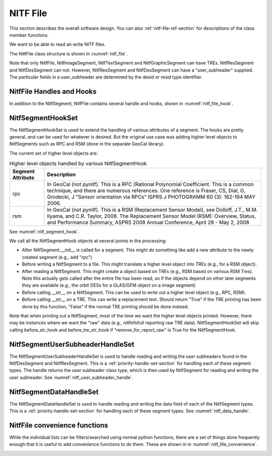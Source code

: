 ****************************************************
NITF File
****************************************************

This section describes the overall software design. You can
also :ref:`nitf-file-ref-section` for descriptions of the class member
functions.

We want to be able to read an write NITF files.

The NitfFile class structure is shown in :numref:`nitf_file`.

.. _nitf_file:
.. uml::
   :caption: NitfFile class structure

   class NitfFile {
      +NitfFile(file_name=None,\n         security = security_unclassified)
      +read(file_name)
      +write(file_name)
      +NitfFileHeader file_header
      +file_name
      +NitfImageSegment image_segment[]
      +NitfGraphicSegment graphic_segment[]
      +NitfTextSegment text_segment[]
      +NitfDesSegment des_segment[]
      +NitfResSegment res_segment[]
      +Tre tre_list[]
      +security
   }
   note top
      The NITF file class, used for reading
      and writing a NITF file
   end note

   abstract class NitfSegment {
      {static} sh_class
      {static} _update_file_header_field
      {static} _type_support_tre
      {static} _tre_field_list
      {property} nitf_file
      {property} subheader
      {property} user_subheader
      {property} security
      +summary()
      +read_from_file(fh, seg_index=None)
      +write_to_file(fh, seg_index)
      +Tre tre_list[]
      +data
      +header_size
      +data_size
   }
   note top
      Base class of NITF segments.

      Note not all segment types can have
      user_header or TREs. Just to prevent needing
      special handling for each segment type, we
      include this in all segment types but set to
      None (for user_subheader) or an empty list (for
      TREs) if the particular segment type doesn't
      support that.
   end note

   class NitfImageSegment {
      {property} image
      {property} idlvl
      {property} iid1
   }

   class NitfGraphicSegment {
      {property} graphic
   }

   class NitfTextSegment {
      {property} text
   }

   class NitfDesSegment {
      {property} des
   }

   class NitfResSegment {
      {property} res
   }

   class Tre

   NitfSegment <|.. NitfImageSegment
   NitfSegment <|.. NitfGraphicSegment
   NitfSegment <|.. NitfTextSegment
   NitfSegment <|.. NitfDesSegment
   NitfSegment <|.. NitfResSegment
   NitfFile o-- "many" NitfImageSegment
   NitfFile o-- "many" NitfGraphicSegment
   NitfFile o-- "many" NitfTextSegment
   NitfFile o-- "many" NitfDesSegment
   NitfFile o-- "many" NitfResSegment
   NitfFile "file level" o-- "many" Tre
   NitfImageSegment o-- "many" Tre
   NitfTextSegment o-- "many" Tre
   NitfGraphicSegment o-- "many" Tre

Note that only NitfFile, NitfImageSegment, NitfTextSegment and
NitfGraphicSegment can have TREs. NitfResSegment and NitfDesSegment can not.
However, NitfResSegment
and NitfDesSegment can have a "user_subheader" supplied. The particular fields
in a user_subheader are determined by the desid or resid type identifier.

NitfFile Handles and Hooks
--------------------------

In addition to the NitfSegment, NitfFile contains several handle and hooks,
shown in :numref:`nitf_file_hook`.

.. _nitf_file_hook:
.. uml::
   :caption: NitfFile class Handles and Hooks

   class NitfFile {
      +NitfSegmentHookSet segment_hook_set
      +NitfSegmentUserSubheaderHandleSet user_subheader_handle_set
      +NitfSegmentDataHandleSet data_handle_set
   }

   class NitfSegmentHookSet {
      +add_hook(h)
      +discard_hook(h)
      {static} add_default_hook(cls, h)
      {static} discard_default_hook(cls, h)
      {static} default_hook_set()
      }
   note top
     Hook objects to extend the handling
     of various attributes of a segments
     (e.g., add higher level classes Rpc
     or RSM).
   end note

   class NitfSegmentUserSubheaderHandleSet {
      +user_subheader_cls(seg)
   }
   note bottom
      Handle reading and writing User 
      Subheaders for various segments.
   end note

   class NitfSegmentDataHandleSet {
     +read_from_file(seg, fh, seg_index=None)
   }
   note top
      Handle reading and writing the
      data in a segment (e.g, a image)
   end note

   NitfFile o--  NitfSegmentHookSet
   NitfFile o--  NitfSegmentUserSubheaderHandleSet
   NitfFile o--  NitfSegmentDataHandleSet

NitfSegmentHookSet
------------------

The NitfSegmentHookSet is used to extend the handling of various
attributes of a segment. The hooks are pretty general, and can be
used for whatever is desired. But the original use case was adding
higher level objects to NitfSegments such as RPC and RSM (done in
the separate GeoCal library).

The current set of higher level objects are:

.. table:: Higher level objects handled by various NitfSegmentHook
	   
  +-------------------+---------------------------------------------------+
  | Segment Attribute | Description                                       |
  +===================+===================================================+
  | rpc               | In GeoCal (not pynitf). This is a RPC (Rational   |
  |                   | Polynomial Coefficient. This is a common          |
  |                   | technique, and there are numerous references.     |
  |                   | One reference is Fraser, CS, Dial, G, Grodecki, J |
  |                   | "Sensor orientation via RPCs" ISPRS J PHOTOGRAMM  |
  |                   | 60 (3): 182-194 MAY 2006.                         |
  +-------------------+---------------------------------------------------+
  | rsm               | In GeoCal (not pynitf). This is a RSM (Replacement|
  |                   | Sensor Model), see Dolloff, J.T., M.M. Iiyama,    |
  |                   | and C.R. Taylor, 2008. The Replacement Sensor     |
  |                   | Model (RSM): Overview, Status, and Performance    |
  |                   | Summary, ASPRS 2008 Annual Conference, April 28 - |
  |                   | May 2, 2008                                       |
  +-------------------+---------------------------------------------------+

See :numref:`nitf_segment_hook`.

.. _nitf_segment_hook:
.. uml::
   :caption: NitfSegmentHookSet

   class NitfFile {
      +NitfSegmentHookSet segment_hook_set
   }

   class NitfSegmentHookSet {
      +after_init_hook(seg, nitf_file)
      +after_append_hook(seg, nitf_file)
      +before_write_hook(seg, nitf_file)
      +after_read_hook(seg, nitf_file)
      +before_str_hook(seg, nitf_file, fh)
      +before_str_tre_hook(seg, tre, nitf_file, fh)
      +add_hook(h)
      +discard_hook(h)
      {static} add_default_hook(cls, h)
      {static} discard_default_hook(cls, h)
      {static} default_hook_set()
      }
   note top
     Set of all the hook objects we use
     for a NitfFile.
   end note

   class NitfSegmentHook {
      +after_init_hook(seg, nitf_file)
      +after_append_hook(seg, nitf_file)
      +before_write_hook(seg, nitf_file)
      +after_read_hook(seg, nitf_file)
      +before_str_hook(seg, nitf_file, fh)
      +before_str_tre_hook(seg, tre, nitf_file, fh)
      +remove_for_report_raw()
   }
   note bottom
      Hook object to extend handling of
      various attributes of a NitfSegment.
   end note
   
   NitfFile o--  NitfSegmentHookSet
   NitfSegmentHookSet o-- "many" NitfSegmentHook

We call all the NitfSegmentHook objects at several points in the processing:

* After NitfSegment.__init__ is called for a segment. This might do something
  like add a new attribute to the newly created segment (e.g., add "rpc")
* Before writing a NitfSegment to a file. This might translate a higher
  level object into TREs (e.g., for a RSM object).
* After reading a NitfSegment. This might create a object based on TREs
  (e.g., RSM based on various RSM Tres). Note this actually gets called
  after the entire file has been read, so if the objects depend on other
  later segments they are available (e.g., the orbit DESs for a
  GLAS/GFM object on a image segment)
* Before calling __str__ on a NitfSegment. This can be used to write out
  a higher level object (e.g., RPC, RSM).
* Before calling __str__ on a TRE. This can write a replacement text. Should
  return "True" if the TRE printing has been done by this function, "False"
  if the normal TRE printing should be done instead.

Note that when printing out a NitfSegment, most of the time we want the higher
level objects printed. However, there may be instances where we want the "raw"
data (e.g., nitfinfofull reporting raw TRE data). NitfSegmentHookSet will
skip calling before_str_hook and before_tre_str_hook if
"remove_for_report_raw" is True for the NitfSegmentHook.

NitfSegmentUserSubheaderHandleSet
---------------------------------

The NitfSegmentUserSubheaderHandleSet is used to handle reading and writing
the user subheaders found in the NitfDesSegment and NitfResSegment. This
is a :ref:`priority-handle-set-section` for
handling each of these segment types. The handle returns the user subheader
class type, which is then used by NitfSegment for reading and writing the
user subheader. See :numref:`nitf_user_subheader_handle`.

.. _nitf_user_subheader_handle:
.. uml::
   :caption: NitfSegmentUserSubheaderHandleSet

   class NitfFile {
      +NitfSegmentUserSubheaderHandleSet user_subheader_handle_set
   }

   class NitfSegmentUserSubheaderHandleSet {
      +user_subheader_cls(seg)
   }
   note bottom
     Return the Class to use for
     the user subheader for the 
     given segment (or None for 
     no user subheader)
   end note

   abstract class PriorityHandleSet {
      +add_handle(h, priority_order=0)
      +discard_handle(h)
      {static} add_default_handle(cls, h, priority_order=0)
      {static} discard_default_handle(cls, h, priority_order=0)
      {static} default_handle_set()
      +handle(*args, **keywords)
   }
   
   abstract class UserSubheaderHandle {
      {static} seg_class
      +user_subheader_cls(seg)
   }

   class DesIdToUSHHandle {
      +add_des_user_subheader(desid, des_user_subheader_cls)
   }
   note bottom
      Often we just need the DES ID to
      map to the class for the DES User Subheader.
      This class is a simple dict going from
      the id to the class that handles the
      user subheader.
   end note

   class ResIdToUSHHandle {
      +add_res_user_subheader(resid, res_user_subheader_cls)
   }
	     
   NitfFile o--  NitfSegmentUserSubheaderHandleSet
   NitfSegmentUserSubheaderHandleSet o-- "many" UserSubheaderHandle
   UserSubheaderHandle <|-- DesIdToUSHHandle
   UserSubheaderHandle <|-- ResIdToUSHHandle
   PriorityHandleSet <|-- NitfSegmentUserSubheaderHandleSet

NitfSegmentDataHandleSet
---------------------------------

The NitfSegmentDataHandleSet is used to handle reading and writing
the data field of each of the NitfSegment types. This
is a :ref:`priority-handle-set-section` for
handling each of these segment types. See :numref:`nitf_data_handle`.

.. _nitf_data_handle:
.. uml::
   :caption: NitfSegmentDataHandleSet

   class NitfFile {
      +NitfSegmentDataHandleSet data_handle_set
   }

   class NitfSegmentDataHandleSet {
     +read_from_file(seg, fh, seg_index=None)
     +handle_h(cls, seg, fh, seg_index)
   }
   note top
      Handle reading the data in
      a segment (e.g, a image)
   end note

   abstract class PriorityHandleSet {
      +add_handle(h, priority_order=0)
      +discard_handle(h)
      {static} add_default_handle(cls, h, priority_order=0)
      {static} discard_default_handle(cls, h, priority_order=0)
      {static} default_handle_set()
      +handle(*args, **keywords)
   }

   abstract class NitfData {
      {static} seg_class
      {static} sh_class
      {static} uh_class
      {property} subheader
      {property} user_subheader
      {property} user_subheader_size
      +__init__(seg=None)
      {abstract} read_from_file(fh, seg_index = None)
      {abstract} write_to_file(fh):
      {property} security
   }
   note left 
      Handle reading and writing
      the data in a segment (e.g,
      a image). read_from_file should
      return True if this class can
      handle the type, and False
      otherwise.
   end note

   abstract class NitfImage {
      {property} shape
      {property} dtype
      {property} idlvl
      {property} iid1
   }
   abstract class NitfDes
   abstract class NitfText
   abstract class NitfGraphic
   abstract class NitfRes

   class NitfDataPlaceHolder {
      +read_from_file(fh, seg_index = None)
      +write_to_file(fh):
   }
   note top
     Implementation that doesn't actually
     read data, instead it skips it.
     Useful as a final place holder of none
     of our other NitfData classes can
     handle a particular segment.
   end note

   NitfFile o--  NitfSegmentDataHandleSet
   NitfSegmentDataHandleSet o-- "many" NitfData
   PriorityHandleSet <|-- NitfSegmentDataHandleSet
   NitfData <|-- NitfImage
   NitfData <|-- NitfDes
   NitfData <|-- NitfText
   NitfData <|-- NitfGraphic
   NitfData <|-- NitfRes
   NitfData <|-- NitfDataPlaceHolder
   NitfImage -[hidden]down- NitfDes
   NitfImage -[hidden]down- NitfText
   NitfImage -[hidden]down- NitfGraphic
   NitfImage -[hidden]down- NitfRes
      

NitfFile convenience functions
------------------------------

While the individual lists can be filters/searched using normal python
functions, there are a set of things done frequently enough that it is
useful to add convenience functions to do them. These are shown in
in :numref:`nitf_file_convenience`.

.. _nitf_file_convenience:
.. uml::
   :caption: NitfFile Convenience Functions

   class NitfFile {
      +engrda
      +find_tre(tre_tag)
      +find_one_tre(tre_tag)
      +find_exactly_one_tre(tre_tag)
      +iseg_by_idlv(idlvl)
      +iseg_by_iid1(iid1)
      +iseg_by_iid1_single(iid1)
   }

   note left of NitfFile::engrda
      ENGRDA data returned as a
      dict like interface (e.g.,
      f.engrda["My_sensor 1"]["TEMP1"])

      Both reading and setting values
      supported
   end note
   note right of NitfFile::find_tre
      Return list of TREs of the
      given tag. Possibly empty
   end note
   note right of NitfFile::find_one_tre
      Find at most one TRE of the
      given tag. Return None if not
      found, error if multiple found
   end note
   note right of NitfFile::find_exactly_one_tre
      Like find_one_tre, but not finding
      TRE is treated as an error.
   end note

   class NitfImageSegment {
      +engrda
      +find_tre(tre_tag)
      +find_one_tre(tre_tag)
      +find_exactly_one_tre(tre_tag)
   }

   class NitfTextSegment {
      +engrda
      +find_tre(tre_tag)
      +find_one_tre(tre_tag)
      +find_exactly_one_tre(tre_tag)
   }
   
   class NitfGraphicSegment {
      +engrda
      +find_tre(tre_tag)
      +find_one_tre(tre_tag)
      +find_exactly_one_tre(tre_tag)
   }
   NitfFile o-- "many" NitfImageSegment
   NitfFile o-- "many" NitfGraphicSegment
   NitfFile o-- "many" NitfTextSegment
   

